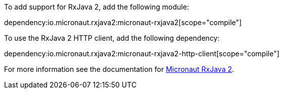 To add support for RxJava 2, add the following module:

dependency:io.micronaut.rxjava2:micronaut-rxjava2[scope="compile"]

To use the RxJava 2 HTTP client, add the following dependency:

dependency:io.micronaut.rxjava2:micronaut-rxjava2-http-client[scope="compile"]

For more information see the documentation for https://micronaut-projects.github.io/micronaut-rxjava2/latest/guide/[Micronaut RxJava 2].